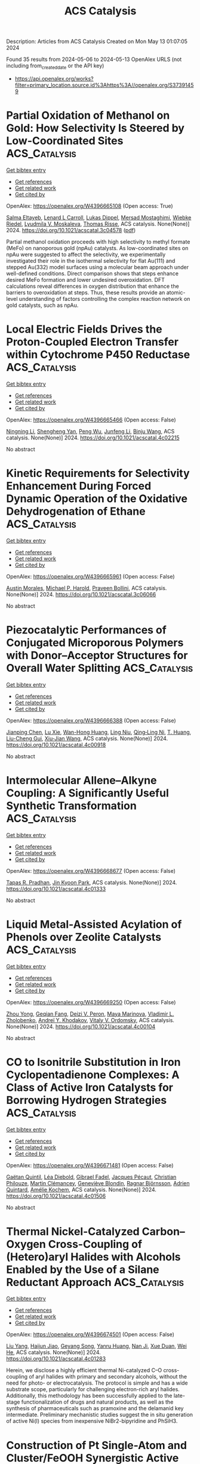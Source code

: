 #+TITLE: ACS Catalysis
Description: Articles from ACS Catalysis
Created on Mon May 13 01:07:05 2024

Found 35 results from 2024-05-06 to 2024-05-13
OpenAlex URLS (not including from_created_date or the API key)
- [[https://api.openalex.org/works?filter=primary_location.source.id%3Ahttps%3A//openalex.org/S37391459]]

* Partial Oxidation of Methanol on Gold: How Selectivity Is Steered by Low-Coordinated Sites  :ACS_Catalysis:
:PROPERTIES:
:UUID: https://openalex.org/W4396665108
:TOPICS: Electrocatalysis for Energy Conversion, Evolution and Applications of Nanoporous Metals, Catalytic Nanomaterials
:PUBLICATION_DATE: 2024-05-06
:END:    
    
[[elisp:(doi-add-bibtex-entry "https://doi.org/10.1021/acscatal.3c04578")][Get bibtex entry]] 

- [[elisp:(progn (xref--push-markers (current-buffer) (point)) (oa--referenced-works "https://openalex.org/W4396665108"))][Get references]]
- [[elisp:(progn (xref--push-markers (current-buffer) (point)) (oa--related-works "https://openalex.org/W4396665108"))][Get related work]]
- [[elisp:(progn (xref--push-markers (current-buffer) (point)) (oa--cited-by-works "https://openalex.org/W4396665108"))][Get cited by]]

OpenAlex: https://openalex.org/W4396665108 (Open access: True)
    
[[https://openalex.org/A5022105557][Salma Eltayeb]], [[https://openalex.org/A5012133776][Lenard L Carroll]], [[https://openalex.org/A5096611608][Lukas Dippel]], [[https://openalex.org/A5014710270][Mersad Mostaghimi]], [[https://openalex.org/A5013057370][Wiebke Riedel]], [[https://openalex.org/A5050666730][Lyudmila V. Moskaleva]], [[https://openalex.org/A5038896831][Thomas Risse]], ACS catalysis. None(None)] 2024. https://doi.org/10.1021/acscatal.3c04578  ([[https://pubs.acs.org/doi/pdf/10.1021/acscatal.3c04578][pdf]])
     
Partial methanol oxidation proceeds with high selectivity to methyl formate (MeFo) on nanoporous gold (npAu) catalysts. As low-coordinated sites on npAu were suggested to affect the selectivity, we experimentally investigated their role in the isothermal selectivity for flat Au(111) and stepped Au(332) model surfaces using a molecular beam approach under well-defined conditions. Direct comparison shows that steps enhance desired MeFo formation and lower undesired overoxidation. DFT calculations reveal differences in oxygen distribution that enhance the barriers to overoxidation at steps. Thus, these results provide an atomic-level understanding of factors controlling the complex reaction network on gold catalysts, such as npAu.    

    

* Local Electric Fields Drives the Proton-Coupled Electron Transfer within Cytochrome P450 Reductase  :ACS_Catalysis:
:PROPERTIES:
:UUID: https://openalex.org/W4396665466
:TOPICS: Drug Metabolism and Pharmacogenomics, Computational Methods in Drug Discovery, Dioxygen Activation at Metalloenzyme Active Sites
:PUBLICATION_DATE: 2024-05-06
:END:    
    
[[elisp:(doi-add-bibtex-entry "https://doi.org/10.1021/acscatal.4c02215")][Get bibtex entry]] 

- [[elisp:(progn (xref--push-markers (current-buffer) (point)) (oa--referenced-works "https://openalex.org/W4396665466"))][Get references]]
- [[elisp:(progn (xref--push-markers (current-buffer) (point)) (oa--related-works "https://openalex.org/W4396665466"))][Get related work]]
- [[elisp:(progn (xref--push-markers (current-buffer) (point)) (oa--cited-by-works "https://openalex.org/W4396665466"))][Get cited by]]

OpenAlex: https://openalex.org/W4396665466 (Open access: False)
    
[[https://openalex.org/A5036427905][Ningning Li]], [[https://openalex.org/A5010404542][Shengheng Yan]], [[https://openalex.org/A5001327917][Peng Wu]], [[https://openalex.org/A5082789515][Junfeng Li]], [[https://openalex.org/A5091278358][Binju Wang]], ACS catalysis. None(None)] 2024. https://doi.org/10.1021/acscatal.4c02215 
     
No abstract    

    

* Kinetic Requirements for Selectivity Enhancement During Forced Dynamic Operation of the Oxidative Dehydrogenation of Ethane  :ACS_Catalysis:
:PROPERTIES:
:UUID: https://openalex.org/W4396665961
:TOPICS: Catalytic Dehydrogenation of Light Alkanes, Catalytic Nanomaterials, Catalytic Oxidation of Alcohols
:PUBLICATION_DATE: 2024-05-06
:END:    
    
[[elisp:(doi-add-bibtex-entry "https://doi.org/10.1021/acscatal.3c06066")][Get bibtex entry]] 

- [[elisp:(progn (xref--push-markers (current-buffer) (point)) (oa--referenced-works "https://openalex.org/W4396665961"))][Get references]]
- [[elisp:(progn (xref--push-markers (current-buffer) (point)) (oa--related-works "https://openalex.org/W4396665961"))][Get related work]]
- [[elisp:(progn (xref--push-markers (current-buffer) (point)) (oa--cited-by-works "https://openalex.org/W4396665961"))][Get cited by]]

OpenAlex: https://openalex.org/W4396665961 (Open access: False)
    
[[https://openalex.org/A5041623036][Austin Morales]], [[https://openalex.org/A5065435785][Michael P. Harold]], [[https://openalex.org/A5025125447][Praveen Bollini]], ACS catalysis. None(None)] 2024. https://doi.org/10.1021/acscatal.3c06066 
     
No abstract    

    

* Piezocatalytic Performances of Conjugated Microporous Polymers with Donor–Acceptor Structures for Overall Water Splitting  :ACS_Catalysis:
:PROPERTIES:
:UUID: https://openalex.org/W4396666388
:TOPICS: Porous Crystalline Organic Frameworks for Energy and Separation Applications, Chemistry and Applications of Metal-Organic Frameworks, Photocatalytic Materials for Solar Energy Conversion
:PUBLICATION_DATE: 2024-05-06
:END:    
    
[[elisp:(doi-add-bibtex-entry "https://doi.org/10.1021/acscatal.4c00918")][Get bibtex entry]] 

- [[elisp:(progn (xref--push-markers (current-buffer) (point)) (oa--referenced-works "https://openalex.org/W4396666388"))][Get references]]
- [[elisp:(progn (xref--push-markers (current-buffer) (point)) (oa--related-works "https://openalex.org/W4396666388"))][Get related work]]
- [[elisp:(progn (xref--push-markers (current-buffer) (point)) (oa--cited-by-works "https://openalex.org/W4396666388"))][Get cited by]]

OpenAlex: https://openalex.org/W4396666388 (Open access: False)
    
[[https://openalex.org/A5073861665][Jianping Chen]], [[https://openalex.org/A5035333066][Lu Xie]], [[https://openalex.org/A5027851430][Wan-Hong Huang]], [[https://openalex.org/A5077437589][Ling Niu]], [[https://openalex.org/A5011987399][Qing‐Ling Ni]], [[https://openalex.org/A5067838327][T. Huang]], [[https://openalex.org/A5000182377][Liu-Cheng Gui]], [[https://openalex.org/A5041608089][Xiu‐Jian Wang]], ACS catalysis. None(None)] 2024. https://doi.org/10.1021/acscatal.4c00918 
     
No abstract    

    

* Intermolecular Allene–Alkyne Coupling: A Significantly Useful Synthetic Transformation  :ACS_Catalysis:
:PROPERTIES:
:UUID: https://openalex.org/W4396668677
:TOPICS: Gold Catalysis in Organic Synthesis, Transition-Metal-Catalyzed C–H Bond Functionalization, Click Chemistry in Chemical Biology and Drug Development
:PUBLICATION_DATE: 2024-05-06
:END:    
    
[[elisp:(doi-add-bibtex-entry "https://doi.org/10.1021/acscatal.4c01333")][Get bibtex entry]] 

- [[elisp:(progn (xref--push-markers (current-buffer) (point)) (oa--referenced-works "https://openalex.org/W4396668677"))][Get references]]
- [[elisp:(progn (xref--push-markers (current-buffer) (point)) (oa--related-works "https://openalex.org/W4396668677"))][Get related work]]
- [[elisp:(progn (xref--push-markers (current-buffer) (point)) (oa--cited-by-works "https://openalex.org/W4396668677"))][Get cited by]]

OpenAlex: https://openalex.org/W4396668677 (Open access: False)
    
[[https://openalex.org/A5039431779][Tapas R. Pradhan]], [[https://openalex.org/A5018404564][Jin Kyoon Park]], ACS catalysis. None(None)] 2024. https://doi.org/10.1021/acscatal.4c01333 
     
No abstract    

    

* Liquid Metal-Assisted Acylation of Phenols over Zeolite Catalysts  :ACS_Catalysis:
:PROPERTIES:
:UUID: https://openalex.org/W4396669250
:TOPICS: Innovations in Organic Synthesis Reactions, Applications of Ionic Liquids, Carbon Dioxide Utilization for Chemical Synthesis
:PUBLICATION_DATE: 2024-05-06
:END:    
    
[[elisp:(doi-add-bibtex-entry "https://doi.org/10.1021/acscatal.4c00104")][Get bibtex entry]] 

- [[elisp:(progn (xref--push-markers (current-buffer) (point)) (oa--referenced-works "https://openalex.org/W4396669250"))][Get references]]
- [[elisp:(progn (xref--push-markers (current-buffer) (point)) (oa--related-works "https://openalex.org/W4396669250"))][Get related work]]
- [[elisp:(progn (xref--push-markers (current-buffer) (point)) (oa--cited-by-works "https://openalex.org/W4396669250"))][Get cited by]]

OpenAlex: https://openalex.org/W4396669250 (Open access: False)
    
[[https://openalex.org/A5020270438][Zhou Yong]], [[https://openalex.org/A5055121622][Geqian Fang]], [[https://openalex.org/A5050148828][Deizi V. Peron]], [[https://openalex.org/A5012017317][Maya Marinova]], [[https://openalex.org/A5013783828][Vladimir L. Zholobenko]], [[https://openalex.org/A5047164399][Andreï Y. Khodakov]], [[https://openalex.org/A5061148466][Vitaly V. Ordomsky]], ACS catalysis. None(None)] 2024. https://doi.org/10.1021/acscatal.4c00104 
     
No abstract    

    

* CO to Isonitrile Substitution in Iron Cyclopentadienone Complexes: A Class of Active Iron Catalysts for Borrowing Hydrogen Strategies  :ACS_Catalysis:
:PROPERTIES:
:UUID: https://openalex.org/W4396671481
:TOPICS: Homogeneous Catalysis with Transition Metals, Engineering of Surface Nanostructures, Catalytic Carbon Dioxide Hydrogenation
:PUBLICATION_DATE: 2024-05-05
:END:    
    
[[elisp:(doi-add-bibtex-entry "https://doi.org/10.1021/acscatal.4c01506")][Get bibtex entry]] 

- [[elisp:(progn (xref--push-markers (current-buffer) (point)) (oa--referenced-works "https://openalex.org/W4396671481"))][Get references]]
- [[elisp:(progn (xref--push-markers (current-buffer) (point)) (oa--related-works "https://openalex.org/W4396671481"))][Get related work]]
- [[elisp:(progn (xref--push-markers (current-buffer) (point)) (oa--cited-by-works "https://openalex.org/W4396671481"))][Get cited by]]

OpenAlex: https://openalex.org/W4396671481 (Open access: False)
    
[[https://openalex.org/A5096469020][Gaëtan Quintil]], [[https://openalex.org/A5096494522][Léa Diebold]], [[https://openalex.org/A5096645035][Gibrael Fadel]], [[https://openalex.org/A5023111046][Jacques Pécaut]], [[https://openalex.org/A5070479979][Christian Philouze]], [[https://openalex.org/A5037633972][Martin Clémancey]], [[https://openalex.org/A5035631163][Geneviève Blondin]], [[https://openalex.org/A5042032517][Ragnar Björnsson]], [[https://openalex.org/A5025940143][Adrien Quintard]], [[https://openalex.org/A5013753582][Amélie Kochem]], ACS catalysis. None(None)] 2024. https://doi.org/10.1021/acscatal.4c01506 
     
No abstract    

    

* Thermal Nickel-Catalyzed Carbon–Oxygen Cross-Coupling of (Hetero)aryl Halides with Alcohols Enabled by the Use of a Silane Reductant Approach  :ACS_Catalysis:
:PROPERTIES:
:UUID: https://openalex.org/W4396674501
:TOPICS: Transition Metal-Catalyzed Cross-Coupling Reactions, Transition-Metal-Catalyzed C–H Bond Functionalization, Applications of Photoredox Catalysis in Organic Synthesis
:PUBLICATION_DATE: 2024-05-06
:END:    
    
[[elisp:(doi-add-bibtex-entry "https://doi.org/10.1021/acscatal.4c01283")][Get bibtex entry]] 

- [[elisp:(progn (xref--push-markers (current-buffer) (point)) (oa--referenced-works "https://openalex.org/W4396674501"))][Get references]]
- [[elisp:(progn (xref--push-markers (current-buffer) (point)) (oa--related-works "https://openalex.org/W4396674501"))][Get related work]]
- [[elisp:(progn (xref--push-markers (current-buffer) (point)) (oa--cited-by-works "https://openalex.org/W4396674501"))][Get cited by]]

OpenAlex: https://openalex.org/W4396674501 (Open access: False)
    
[[https://openalex.org/A5089124041][Liu Yang]], [[https://openalex.org/A5087368338][Haijun Jiao]], [[https://openalex.org/A5000485217][Geyang Song]], [[https://openalex.org/A5065252156][Yanru Huang]], [[https://openalex.org/A5035149494][Nan Ji]], [[https://openalex.org/A5067926884][Xue Duan]], [[https://openalex.org/A5061624614][Wei He]], ACS catalysis. None(None)] 2024. https://doi.org/10.1021/acscatal.4c01283 
     
Herein, we disclose a highly efficient thermal Ni-catalyzed C–O cross-coupling of aryl halides with primary and secondary alcohols, without the need for photo- or electrocatalysis. The protocol is simple and has a wide substrate scope, particularly for challenging electron-rich aryl halides. Additionally, this methodology has been successfully applied to the late-stage functionalization of drugs and natural products, as well as the synthesis of pharmaceuticals such as pramoxine and the delamanid key intermediate. Preliminary mechanistic studies suggest the in situ generation of active Ni(I) species from inexpensive NiBr2-bipyridine and PhSiH3.    

    

* Construction of Pt Single-Atom and Cluster/FeOOH Synergistic Active Sites for Efficient Electrocatalytic Hydrogen Evolution Reaction  :ACS_Catalysis:
:PROPERTIES:
:UUID: https://openalex.org/W4396674745
:TOPICS: Electrocatalysis for Energy Conversion, Accelerating Materials Innovation through Informatics, Fuel Cell Membrane Technology
:PUBLICATION_DATE: 2024-05-06
:END:    
    
[[elisp:(doi-add-bibtex-entry "https://doi.org/10.1021/acscatal.4c01133")][Get bibtex entry]] 

- [[elisp:(progn (xref--push-markers (current-buffer) (point)) (oa--referenced-works "https://openalex.org/W4396674745"))][Get references]]
- [[elisp:(progn (xref--push-markers (current-buffer) (point)) (oa--related-works "https://openalex.org/W4396674745"))][Get related work]]
- [[elisp:(progn (xref--push-markers (current-buffer) (point)) (oa--cited-by-works "https://openalex.org/W4396674745"))][Get cited by]]

OpenAlex: https://openalex.org/W4396674745 (Open access: False)
    
[[https://openalex.org/A5069423974][Yong‐Chao Zhang]], [[https://openalex.org/A5008236609][Ming‐Hui Zhao]], [[https://openalex.org/A5090409764][Jian Wu]], [[https://openalex.org/A5070204057][Yingnan Wang]], [[https://openalex.org/A5071455491][Lufan Zheng]], [[https://openalex.org/A5019522197][Fangwei Gu]], [[https://openalex.org/A5078341960][Ji‐Jun Zou]], [[https://openalex.org/A5005460160][Jian Gao]], [[https://openalex.org/A5054026141][Xiaodong Zhu]], ACS catalysis. None(None)] 2024. https://doi.org/10.1021/acscatal.4c01133 
     
The design of efficient catalysts that synergistically promote *H2O decomposition, H2 formation, and desorption is critical to accelerate hydrogen evolution reaction (HER) kinetics but remains a significant challenge. Herein, we design an efficient catalyst of Pt/FeOOH@NiFe LDHs with Pt single-atom and cluster distribution induced by amorphous FeOOH. The Pt/FeOOH@NiFe LDHs with a low Pt content of 2 wt % exhibit ultralow HER overpotentials of 20 and 85 mV in alkaline media (5 and 40 mV in acidic media) to achieve the current densities of 10 and 100 mA cm–2. The overpotentials of specific activity normalized by the electrochemically active surfaces (ECSA) are 100 mV@0.2 mA cmECSA–2 and 140 mV@0.4 mA cmECSA–2. The Tafel slope is 51 mV dec–1, and the HER process follows the Volmer-Hyrovsky mechanism. Moreover, the overall water splitting requires only low voltages of 1.46 V@10 mA cm–2 and 1.61 V@100 mA cm–2, which are better than most reported catalysts. Experimental and theoretical studies show that the amorphous FeOOH can induce the formation of Pt single-atom and cluster with electron redistribution, and the formed Pt single-atom and cluster/FeOOH synergistic active sites exhibit superior HER performance. The amorphous FeOOH in Pt/FeOOH@NiFe LDHs facilitates the adsorption and activation of H2O, and the Pt single-atom and cluster play a key role in the formation and desorption of H2, synergistically accelerating the HER kinetics.    

    

* Combined Photocatalysis and Lewis Acid Catalysis Strategy for the Oxa-Pictet–Spengler Reactions of Ethers  :ACS_Catalysis:
:PROPERTIES:
:UUID: https://openalex.org/W4396691420
:TOPICS: Applications of Photoredox Catalysis in Organic Synthesis, Chemistry of Quinone Methides, Catalytic Oxidation of Alcohols
:PUBLICATION_DATE: 2024-05-07
:END:    
    
[[elisp:(doi-add-bibtex-entry "https://doi.org/10.1021/acscatal.4c01595")][Get bibtex entry]] 

- [[elisp:(progn (xref--push-markers (current-buffer) (point)) (oa--referenced-works "https://openalex.org/W4396691420"))][Get references]]
- [[elisp:(progn (xref--push-markers (current-buffer) (point)) (oa--related-works "https://openalex.org/W4396691420"))][Get related work]]
- [[elisp:(progn (xref--push-markers (current-buffer) (point)) (oa--cited-by-works "https://openalex.org/W4396691420"))][Get cited by]]

OpenAlex: https://openalex.org/W4396691420 (Open access: False)
    
[[https://openalex.org/A5006397362][Nao Tanaka]], [[https://openalex.org/A5096740287][Sophia R. Mitton-Fry]], [[https://openalex.org/A5078808183][Mi-Lim Hwang]], [[https://openalex.org/A5038735941][Joshua Zhu]], [[https://openalex.org/A5041041100][Karl A. Scheidt]], ACS catalysis. None(None)] 2024. https://doi.org/10.1021/acscatal.4c01595 
     
No abstract    

    

* Poly(ionic liquid) Ionomers Help Prevent Active Site Aggregation, in Single-Site Oxygen Reduction Catalysts  :ACS_Catalysis:
:PROPERTIES:
:UUID: https://openalex.org/W4396693235
:TOPICS: Fuel Cell Membrane Technology, Applications of Ionic Liquids, Electrocatalysis for Energy Conversion
:PUBLICATION_DATE: 2024-05-07
:END:    
    
[[elisp:(doi-add-bibtex-entry "https://doi.org/10.1021/acscatal.4c01418")][Get bibtex entry]] 

- [[elisp:(progn (xref--push-markers (current-buffer) (point)) (oa--referenced-works "https://openalex.org/W4396693235"))][Get references]]
- [[elisp:(progn (xref--push-markers (current-buffer) (point)) (oa--related-works "https://openalex.org/W4396693235"))][Get related work]]
- [[elisp:(progn (xref--push-markers (current-buffer) (point)) (oa--cited-by-works "https://openalex.org/W4396693235"))][Get cited by]]

OpenAlex: https://openalex.org/W4396693235 (Open access: True)
    
[[https://openalex.org/A5059583865][Silvia Favero]], [[https://openalex.org/A5003660872][Alain Li]], [[https://openalex.org/A5004139767][Mengnan Wang]], [[https://openalex.org/A5020687663][Fahim Uddin]], [[https://openalex.org/A5096740903][Bora Kuzuoglu]], [[https://openalex.org/A5096740904][Arthur Georgeson]], [[https://openalex.org/A5039064548][Ifan E. L. Stephens]], [[https://openalex.org/A5049341574][Davood Nasrabadi]], ACS catalysis. None(None)] 2024. https://doi.org/10.1021/acscatal.4c01418  ([[https://pubs.acs.org/doi/pdf/10.1021/acscatal.4c01418][pdf]])
     
No abstract    

    

* Ethane Dehydrogenation to Ethylene: Engineering the Surface Structure of Pt-Based Alloy Catalysts to Tune the Catalytic Performance  :ACS_Catalysis:
:PROPERTIES:
:UUID: https://openalex.org/W4396697728
:TOPICS: Catalytic Dehydrogenation of Light Alkanes, Catalytic Nanomaterials, Desulfurization Technologies for Fuels
:PUBLICATION_DATE: 2024-05-07
:END:    
    
[[elisp:(doi-add-bibtex-entry "https://doi.org/10.1021/acscatal.3c06100")][Get bibtex entry]] 

- [[elisp:(progn (xref--push-markers (current-buffer) (point)) (oa--referenced-works "https://openalex.org/W4396697728"))][Get references]]
- [[elisp:(progn (xref--push-markers (current-buffer) (point)) (oa--related-works "https://openalex.org/W4396697728"))][Get related work]]
- [[elisp:(progn (xref--push-markers (current-buffer) (point)) (oa--cited-by-works "https://openalex.org/W4396697728"))][Get cited by]]

OpenAlex: https://openalex.org/W4396697728 (Open access: False)
    
[[https://openalex.org/A5023228424][Lulu Ping]], [[https://openalex.org/A5085737387][Mifeng Xue]], [[https://openalex.org/A5031767581][Yuan Zhang]], [[https://openalex.org/A5022454993][Baojun Wang]], [[https://openalex.org/A5079808010][Maohong Fan]], [[https://openalex.org/A5000912155][Lixia Ling]], [[https://openalex.org/A5039456852][Riguang Zhang]], ACS catalysis. None(None)] 2024. https://doi.org/10.1021/acscatal.3c06100 
     
No abstract    

    

* Achieving Near 100% Faradaic Efficiency of Electrocatalytic Nitrate Reduction to Ammonia on Symmetry-Broken Medium-Entropy-Alloy Metallene  :ACS_Catalysis:
:PROPERTIES:
:UUID: https://openalex.org/W4396698133
:TOPICS: Ammonia Synthesis and Electrocatalysis, Materials and Methods for Hydrogen Storage, Electrocatalysis for Energy Conversion
:PUBLICATION_DATE: 2024-05-06
:END:    
    
[[elisp:(doi-add-bibtex-entry "https://doi.org/10.1021/acscatal.4c00879")][Get bibtex entry]] 

- [[elisp:(progn (xref--push-markers (current-buffer) (point)) (oa--referenced-works "https://openalex.org/W4396698133"))][Get references]]
- [[elisp:(progn (xref--push-markers (current-buffer) (point)) (oa--related-works "https://openalex.org/W4396698133"))][Get related work]]
- [[elisp:(progn (xref--push-markers (current-buffer) (point)) (oa--cited-by-works "https://openalex.org/W4396698133"))][Get cited by]]

OpenAlex: https://openalex.org/W4396698133 (Open access: False)
    
[[https://openalex.org/A5065946202][Yuanbo Zhou]], [[https://openalex.org/A5018941402][Lifang Zhang]], [[https://openalex.org/A5013850346][Mengfan Wang]], [[https://openalex.org/A5003053336][Zhi‐Jun Zhu]], [[https://openalex.org/A5079101243][Najun Li]], [[https://openalex.org/A5009208811][Tao Qian]], [[https://openalex.org/A5056439522][Chenglin Yan]], [[https://openalex.org/A5084564396][Jianmei Lu]], ACS catalysis. None(None)] 2024. https://doi.org/10.1021/acscatal.4c00879 
     
Electrochemical nitrate reduction (NO3RR) offers an ecofriendly way for ammonia production. However, improving the sluggish kinetics of such a multistep reaction still remains challenging. Herein, an asymmetry strategy is proposed to adjust the charge distribution of the active centers on metallene by presenting novel symmetry-broken medium-entropy-alloy (MEA) metallene via heteroatom alloying. Benefiting from the maximized exposure of the well-regulated active sites, proof-of-concept PdCuCo MEA metallene delivers near 100% NH3 Faradaic efficiency in both neutral and alkaline electrolytes, along with a record-high NH3 yield rate over 532.5 mg h–1 mgcat–1. Moreover, it enables 99.7% conversion of nitrate from an industrial wastewater level of 6200 ppm to a drinkable water level. Detailed studies further revealed that charge redistribution is induced by the elemental electronegativity difference on symmetry-broken MEA metallene, which will weaken the N–O bond of *NO, thus reducing the energy barrier of the rate-determining step. Meanwhile, the competitive HER and the formation of NO2– are also hindered. We believe that our strategy proposed in this work will shed light on the design of efficient NO3RR catalysts to a more practical level.    

    

* Beyond Leverage in Activity and Stability toward CO2 Electroreduction to Formate over a Bismuth Catalyst  :ACS_Catalysis:
:PROPERTIES:
:UUID: https://openalex.org/W4396720560
:TOPICS: Electrochemical Reduction of CO2 to Fuels, Applications of Ionic Liquids, Molecular Electronic Devices and Systems
:PUBLICATION_DATE: 2024-05-08
:END:    
    
[[elisp:(doi-add-bibtex-entry "https://doi.org/10.1021/acscatal.4c01519")][Get bibtex entry]] 

- [[elisp:(progn (xref--push-markers (current-buffer) (point)) (oa--referenced-works "https://openalex.org/W4396720560"))][Get references]]
- [[elisp:(progn (xref--push-markers (current-buffer) (point)) (oa--related-works "https://openalex.org/W4396720560"))][Get related work]]
- [[elisp:(progn (xref--push-markers (current-buffer) (point)) (oa--cited-by-works "https://openalex.org/W4396720560"))][Get cited by]]

OpenAlex: https://openalex.org/W4396720560 (Open access: False)
    
[[https://openalex.org/A5091798976][Wenbin Li]], [[https://openalex.org/A5056660588][Chang Yu]], [[https://openalex.org/A5080264739][Xin Tan]], [[https://openalex.org/A5006309785][Yongwen Ren]], [[https://openalex.org/A5026214343][Yafang Zhang]], [[https://openalex.org/A5065761001][Song Chen]], [[https://openalex.org/A5012769862][Yi Yang]], [[https://openalex.org/A5052910310][Jieshan Qiu]], ACS catalysis. None(None)] 2024. https://doi.org/10.1021/acscatal.4c01519 
     
The direct production of formate from CO2 over Bi-based catalysts offers a promising route for producing important chemicals using renewable electricity. Nevertheless, limited by the unstable structure and states of catalysts under electrochemical conditions, electroreduction of CO2 to formate is still facing a trade-off between activity and stability, especially at high current densities. Herein, we reported a metal–carbon interfacial modulation strategy to synthesize the cross-linked and defective carbon-modified Bi nanoparticle (Bi-DC) catalyst with a stable spatial structure and a unique CO2-philic and hydrophobic interface. As a result, the Bi-DC featured a remarkable ability for CO2 electroreduction to formate in a near neutral electrolyte (1 M KHCO3) and was even comparable to the CO2-to-formate activity in the strongly basic systems, along with a high partial current density and formation rate for formate of −378 mA cm–2 and 7 mmol cm–2 h–1, respectively. Also, it achieved a stable electrolysis for 120 h at 0.4 A in a membrane electrode assembly reactor and even operated stably at an industrial large current of 5 A. The carbon species promoted the reconstruction and dispersion of active component Bi, together with a spatial confinement effect that facilitated the formation of formate and achieved stable long-term electrolysis.    

    

* B(C6F5)3-Catalyzed C(sp3)–H Alkylation of Tertiary Amines with Electron-Deficient Olefins: Determinants of Site Selectivity  :ACS_Catalysis:
:PROPERTIES:
:UUID: https://openalex.org/W4396720924
:TOPICS: Frustrated Lewis Pairs Chemistry, Transition-Metal-Catalyzed C–H Bond Functionalization, Boron Neutron Capture Therapy
:PUBLICATION_DATE: 2024-05-08
:END:    
    
[[elisp:(doi-add-bibtex-entry "https://doi.org/10.1021/acscatal.4c01160")][Get bibtex entry]] 

- [[elisp:(progn (xref--push-markers (current-buffer) (point)) (oa--referenced-works "https://openalex.org/W4396720924"))][Get references]]
- [[elisp:(progn (xref--push-markers (current-buffer) (point)) (oa--related-works "https://openalex.org/W4396720924"))][Get related work]]
- [[elisp:(progn (xref--push-markers (current-buffer) (point)) (oa--cited-by-works "https://openalex.org/W4396720924"))][Get cited by]]

OpenAlex: https://openalex.org/W4396720924 (Open access: False)
    
[[https://openalex.org/A5057081177][Xin-Yue Zhou]], [[https://openalex.org/A5068799381][Yuanhu Shao]], [[https://openalex.org/A5030380449][Rui Guo]], [[https://openalex.org/A5009826802][Yalin Zhang]], [[https://openalex.org/A5058629788][Xiao‐Song Xue]], [[https://openalex.org/A5011373146][Xiao‐Chen Wang]], ACS catalysis. None(None)] 2024. https://doi.org/10.1021/acscatal.4c01160 
     
No abstract    

    

* Boosting the Urea Synthesis Rate on Ni Single-Atom Catalysts: The Impact of Acetonitrile Electrolyte in the Tandem CO2 Reduction/Nucleophilic Addition Reaction  :ACS_Catalysis:
:PROPERTIES:
:UUID: https://openalex.org/W4396722222
:TOPICS: Ammonia Synthesis and Electrocatalysis, Electrochemical Reduction of CO2 to Fuels, Carbon Dioxide Utilization for Chemical Synthesis
:PUBLICATION_DATE: 2024-05-08
:END:    
    
[[elisp:(doi-add-bibtex-entry "https://doi.org/10.1021/acscatal.4c01557")][Get bibtex entry]] 

- [[elisp:(progn (xref--push-markers (current-buffer) (point)) (oa--referenced-works "https://openalex.org/W4396722222"))][Get references]]
- [[elisp:(progn (xref--push-markers (current-buffer) (point)) (oa--related-works "https://openalex.org/W4396722222"))][Get related work]]
- [[elisp:(progn (xref--push-markers (current-buffer) (point)) (oa--cited-by-works "https://openalex.org/W4396722222"))][Get cited by]]

OpenAlex: https://openalex.org/W4396722222 (Open access: False)
    
[[https://openalex.org/A5014441532][Peize Li]], [[https://openalex.org/A5008873234][Yan Wang]], [[https://openalex.org/A5037498085][Xiaoju Yang]], [[https://openalex.org/A5005655629][Yanbin Zhu]], [[https://openalex.org/A5028625458][Zhiguo Zhang]], [[https://openalex.org/A5045543861][Xuan Yang]], [[https://openalex.org/A5061163275][Yan Shen]], [[https://openalex.org/A5041280820][Mingkui Wang]], ACS catalysis. None(None)] 2024. https://doi.org/10.1021/acscatal.4c01557 
     
No abstract    

    

* Copper-Catalyzed Formal Dihydrosilylation of Terminal Alkynes: A C(sp)–H Silylation-Hydrosilylation-Hydrogenation Sequence  :ACS_Catalysis:
:PROPERTIES:
:UUID: https://openalex.org/W4396722294
:TOPICS: Frustrated Lewis Pairs Chemistry, Transition-Metal-Catalyzed C–H Bond Functionalization, Transition Metal-Catalyzed Cross-Coupling Reactions
:PUBLICATION_DATE: 2024-05-08
:END:    
    
[[elisp:(doi-add-bibtex-entry "https://doi.org/10.1021/acscatal.4c01813")][Get bibtex entry]] 

- [[elisp:(progn (xref--push-markers (current-buffer) (point)) (oa--referenced-works "https://openalex.org/W4396722294"))][Get references]]
- [[elisp:(progn (xref--push-markers (current-buffer) (point)) (oa--related-works "https://openalex.org/W4396722294"))][Get related work]]
- [[elisp:(progn (xref--push-markers (current-buffer) (point)) (oa--cited-by-works "https://openalex.org/W4396722294"))][Get cited by]]

OpenAlex: https://openalex.org/W4396722294 (Open access: False)
    
[[https://openalex.org/A5055115466][Jia Li]], [[https://openalex.org/A5000045799][Siqiang Fang]], [[https://openalex.org/A5030534969][Shaozhong Ge]], ACS catalysis. None(None)] 2024. https://doi.org/10.1021/acscatal.4c01813 
     
No abstract    

    

* Functional Application of the Single-Module NRPS-like d-Alanyltransferase in Maytansinol Biosynthesis  :ACS_Catalysis:
:PROPERTIES:
:UUID: https://openalex.org/W4396723233
:TOPICS: Korean Traditional Food and Health Science, Polyamines and Biogenic Amines in Biology and Health, Molecular Mechanisms of Flavonoid Biosynthesis in Plants
:PUBLICATION_DATE: 2024-05-08
:END:    
    
[[elisp:(doi-add-bibtex-entry "https://doi.org/10.1021/acscatal.4c00082")][Get bibtex entry]] 

- [[elisp:(progn (xref--push-markers (current-buffer) (point)) (oa--referenced-works "https://openalex.org/W4396723233"))][Get references]]
- [[elisp:(progn (xref--push-markers (current-buffer) (point)) (oa--related-works "https://openalex.org/W4396723233"))][Get related work]]
- [[elisp:(progn (xref--push-markers (current-buffer) (point)) (oa--cited-by-works "https://openalex.org/W4396723233"))][Get cited by]]

OpenAlex: https://openalex.org/W4396723233 (Open access: False)
    
[[https://openalex.org/A5062109942][Zhongyue Li]], [[https://openalex.org/A5081391258][Zhangliang Zhu]], [[https://openalex.org/A5057448036][Guangsen Xu]], [[https://openalex.org/A5007852352][Wenhan Lin]], [[https://openalex.org/A5048235128][Jiang Liu]], [[https://openalex.org/A5073205162][Haoxin Wang]], [[https://openalex.org/A5010407536][Ching–Liang Lu]], [[https://openalex.org/A5085432903][Yaoyao Li]], [[https://openalex.org/A5009069326][Deyu Zhu]], [[https://openalex.org/A5005728746][Yuemao Shen]], ACS catalysis. None(None)] 2024. https://doi.org/10.1021/acscatal.4c00082 
     
No abstract    

    

* Barium Alginate Gel Beads: A Homochiral Porous Material from Brown Algae for Heterogeneous Asymmetric Catalysis  :ACS_Catalysis:
:PROPERTIES:
:UUID: https://openalex.org/W4396728497
:TOPICS: Porous Crystalline Organic Frameworks for Energy and Separation Applications, Engineering of Surface Nanostructures, Chemistry and Applications of Metal-Organic Frameworks
:PUBLICATION_DATE: 2024-05-08
:END:    
    
[[elisp:(doi-add-bibtex-entry "https://doi.org/10.1021/acscatal.3c06036")][Get bibtex entry]] 

- [[elisp:(progn (xref--push-markers (current-buffer) (point)) (oa--referenced-works "https://openalex.org/W4396728497"))][Get references]]
- [[elisp:(progn (xref--push-markers (current-buffer) (point)) (oa--related-works "https://openalex.org/W4396728497"))][Get related work]]
- [[elisp:(progn (xref--push-markers (current-buffer) (point)) (oa--cited-by-works "https://openalex.org/W4396728497"))][Get cited by]]

OpenAlex: https://openalex.org/W4396728497 (Open access: False)
    
[[https://openalex.org/A5086941740][Pietro Pecchini]], [[https://openalex.org/A5080883774][Daniel Aguilera]], [[https://openalex.org/A5096940879][Alberto Soccio]], [[https://openalex.org/A5039721583][Angelina Lombardi]], [[https://openalex.org/A5092064654][Fátima Sanz Azcona]], [[https://openalex.org/A5096911122][Nicolò Santarelli]], [[https://openalex.org/A5024510447][Mariafrancesca Fochi]], [[https://openalex.org/A5025689401][Pierrick Gaudin]], [[https://openalex.org/A5042225261][Nathalie Tanchoux]], [[https://openalex.org/A5049010354][Luca Bernardi]], ACS catalysis. None(None)] 2024. https://doi.org/10.1021/acscatal.3c06036 
     
Asymmetric metal and organocatalysis typically relies on low-molecular-weight chiral compounds as enantioinducing elements. However, evoking biocatalysis, examples of inherently chiral natural (e.g., ds-DNA) and synthetic (e.g., chiral organic frameworks) macromolecules as enantioselective catalysts are rapidly emerging. In this context, we report barium alginate gel beads as heterogeneous and reusable catalysts for the benchmark addition of indoles to nitroalkenes, affording the corresponding adducts in moderate to good yields and enantioselectivities (up to 93% ee). This rare example of high enantioinduction offered by a polysaccharide in catalysis was realized thanks to the versatility of alginates, a family of biopolymers derived from brown algae. In the presence of multivalent metals, including abundant alkaline earth metal ones, alginates form gels featuring appealing properties for heterogeneous catalysis, such as high surface area and stability in different media.    

    

* Data Analytics for Catalysis Predictions: Are We Ready Yet?  :ACS_Catalysis:
:PROPERTIES:
:UUID: https://openalex.org/W4396729186
:TOPICS: Accelerating Materials Innovation through Informatics, Catalytic Dehydrogenation of Light Alkanes, Homogeneous Catalysis with Transition Metals
:PUBLICATION_DATE: 2024-05-08
:END:    
    
[[elisp:(doi-add-bibtex-entry "https://doi.org/10.1021/acscatal.3c05285")][Get bibtex entry]] 

- [[elisp:(progn (xref--push-markers (current-buffer) (point)) (oa--referenced-works "https://openalex.org/W4396729186"))][Get references]]
- [[elisp:(progn (xref--push-markers (current-buffer) (point)) (oa--related-works "https://openalex.org/W4396729186"))][Get related work]]
- [[elisp:(progn (xref--push-markers (current-buffer) (point)) (oa--cited-by-works "https://openalex.org/W4396729186"))][Get cited by]]

OpenAlex: https://openalex.org/W4396729186 (Open access: False)
    
[[https://openalex.org/A5078340612][Difan Zhang]], [[https://openalex.org/A5042357313][Brett Smith]], [[https://openalex.org/A5022107690][Haiyi Wu]], [[https://openalex.org/A5069905241][Manh‐Thuong Nguyen]], [[https://openalex.org/A5069947980][Roger Rousseau]], [[https://openalex.org/A5015155509][Vassiliki Alexandra Glezakou]], ACS catalysis. None(None)] 2024. https://doi.org/10.1021/acscatal.3c05285 
     
No abstract    

    

* Ambiphilic Alcohol Dehydrogenation by BICAAC Mimicking Metal–Ligand Cooperativity  :ACS_Catalysis:
:PROPERTIES:
:UUID: https://openalex.org/W4396731701
:TOPICS: Homogeneous Catalysis with Transition Metals, Carbon Dioxide Utilization for Chemical Synthesis, Peptide Synthesis and Drug Discovery
:PUBLICATION_DATE: 2024-05-08
:END:    
    
[[elisp:(doi-add-bibtex-entry "https://doi.org/10.1021/acscatal.4c01723")][Get bibtex entry]] 

- [[elisp:(progn (xref--push-markers (current-buffer) (point)) (oa--referenced-works "https://openalex.org/W4396731701"))][Get references]]
- [[elisp:(progn (xref--push-markers (current-buffer) (point)) (oa--related-works "https://openalex.org/W4396731701"))][Get related work]]
- [[elisp:(progn (xref--push-markers (current-buffer) (point)) (oa--cited-by-works "https://openalex.org/W4396731701"))][Get cited by]]

OpenAlex: https://openalex.org/W4396731701 (Open access: False)
    
[[https://openalex.org/A5055878849][Shishir Bansal]], [[https://openalex.org/A5044995493][Ayanangshu Biswas]], [[https://openalex.org/A5086765861][Abhishek Kundu]], [[https://openalex.org/A5060117721][Manu Adhikari]], [[https://openalex.org/A5058674399][Sanjay Singh]], [[https://openalex.org/A5081346085][Debashis Adhikari]], ACS catalysis. None(None)] 2024. https://doi.org/10.1021/acscatal.4c01723 
     
In this report, an unusual bond activation strategy has been demonstrated by BICAAC, which essentially emulates the behavior of a transition metal. The ambiphilic nature of this specific carbene has facilitated a simultaneous proton and hydride capture from an alcohol molecule to carry out smooth dehydrogenation under mild conditions. The activation route closely follows the traditional metal–ligand bifunctional activation of a substrate. The hydrogen molecule extracted from the substrate alcohol becomes stored in the carbene carbon, which has been unambiguously ascertained by the isolation of this intermediate and its X-ray crystallographic characterization. Such an event has further been interrogated in detail by the deuterium-labeling experiment and DFT computations to substantiate the critical role of carbene's ambiphilicity. Additionally, the stored hydrogen in the carbene molecule has been delivered to an in situ-generated olefinic bond to completely mimic a borrowing hydrogen reaction in an organocatalytic fashion. Both dehydrogenation and rehydrogenation reactions have been conducted in a single pot using BICAAC as the catalyst that alkylates fluorene at its 9-position using a series of alcohols as the alkyl source. A thorough mechanistic sketch describes the involvement of a radical for the latter part of the reaction, overall bringing a different outlook to carbene-promoted small-molecule activation reactions.    

    

* π–π Interactions-Driven Ethylene Polymerization Using “Sandwich” Bis(imino)pyridyl Iron Catalysts  :ACS_Catalysis:
:PROPERTIES:
:UUID: https://openalex.org/W4396746889
:TOPICS: Transition Metal Catalysis, Homogeneous Catalysis with Transition Metals, Transition Metal-Catalyzed Cross-Coupling Reactions
:PUBLICATION_DATE: 2024-05-08
:END:    
    
[[elisp:(doi-add-bibtex-entry "https://doi.org/10.1021/acscatal.4c01248")][Get bibtex entry]] 

- [[elisp:(progn (xref--push-markers (current-buffer) (point)) (oa--referenced-works "https://openalex.org/W4396746889"))][Get references]]
- [[elisp:(progn (xref--push-markers (current-buffer) (point)) (oa--related-works "https://openalex.org/W4396746889"))][Get related work]]
- [[elisp:(progn (xref--push-markers (current-buffer) (point)) (oa--cited-by-works "https://openalex.org/W4396746889"))][Get cited by]]

OpenAlex: https://openalex.org/W4396746889 (Open access: False)
    
[[https://openalex.org/A5032930841][Z.-Y. Cheng]], [[https://openalex.org/A5031675432][Haiyang Gao]], [[https://openalex.org/A5053819421][Zonglin Qiu]], [[https://openalex.org/A5006242220][Handou Zheng]], [[https://openalex.org/A5012647424][Donghui Li]], [[https://openalex.org/A5009733897][Long Jiang]], [[https://openalex.org/A5031675432][Haiyang Gao]], ACS catalysis. None(None)] 2024. https://doi.org/10.1021/acscatal.4c01248 
     
Weak noncovalent interactions are an effective strategy for modulating catalytic olefin polymerization but have never been observed in bis(imino)pyridyl iron catalysts. In this paper, a series of "sandwich" bis(imino)pyridyl iron complexes with substituted 8-(p-R-phenyl)naphthylamine (R = OMe, Me, H, CF3) were designed and synthesized for ethylene polymerization. The π–π interactions between the capping aryl groups and the pyridyl ring are clearly observed in "sandwich" bis(imino)pyridyl iron complexes by single crystal X-ray diffraction analysis, UV–vis, and photoluminescence (PL) spectra. The intramolecular π–π interactions make the naphthyl rings tilt away from the iron center in the horizontal direction, thereby causing a more open horizontal space within iron complexes for ethylene coordination. Ethylene polymerization results show that π–π interactions are a crucial driving force rather than the electronic effects of ligands. Unprecedentedly, bulky "sandwich" bis(imino)pyridyl iron catalysts produce low-molecular-weight PE with a bimodal distribution, which originates from β-H transfer to monomer modulated by the π–π interactions. Density functional theory (DFT) calculations mechanistically demonstrate that the coordination of ethylene to the iron center is a crucial step in ethylene polymerization.    

    

* Decoding the Kinetic Complexity of Pt-Catalyzed n-Butane Dehydrogenation by Machine Learning and Microkinetic Analysis  :ACS_Catalysis:
:PROPERTIES:
:UUID: https://openalex.org/W4396746891
:TOPICS: Accelerating Materials Innovation through Informatics, Catalytic Dehydrogenation of Light Alkanes, Catalytic Nanomaterials
:PUBLICATION_DATE: 2024-05-08
:END:    
    
[[elisp:(doi-add-bibtex-entry "https://doi.org/10.1021/acscatal.4c00864")][Get bibtex entry]] 

- [[elisp:(progn (xref--push-markers (current-buffer) (point)) (oa--referenced-works "https://openalex.org/W4396746891"))][Get references]]
- [[elisp:(progn (xref--push-markers (current-buffer) (point)) (oa--related-works "https://openalex.org/W4396746891"))][Get related work]]
- [[elisp:(progn (xref--push-markers (current-buffer) (point)) (oa--cited-by-works "https://openalex.org/W4396746891"))][Get cited by]]

OpenAlex: https://openalex.org/W4396746891 (Open access: False)
    
[[https://openalex.org/A5045591858][Hu Yong]], [[https://openalex.org/A5030413315][Cheng Gong]], [[https://openalex.org/A5068442915][Ming Lei]], [[https://openalex.org/A5047774092][Meng-Su Yang]], [[https://openalex.org/A5027620765][De Chen]], [[https://openalex.org/A5042349571][Xinggui Zhou]], [[https://openalex.org/A5085673398][Yi‐An Zhu]], ACS catalysis. None(None)] 2024. https://doi.org/10.1021/acscatal.4c00864 
     
n-Butane dehydrogenation to butene and butadiene has recently gained increasing attention owing to the exploitation and development of shale gas as well as the rapid growth in the demand for synthetic rubber worldwide. In this work, the full n-butane dehydrogenation reaction network involving 568 elementary steps on Pt is established by using a chemical informatics approach to loop over all of the atoms and chemical bonds in n-butane. By combining density functional theory (DFT) calculations, the Morgan molecular fingerprint method, and machine learning techniques, we have identified 208 elementary steps that contribute to the kinetically important reaction network, which presents some general guidelines for the formulation of mechanisms of great complexity. A detailed microkinetic analysis that ensures thermodynamic consistency is then performed, without and with the presence of H2 cofeeding, to assess the n-butane catalytic activity and butene selectivity. It turns out that in the absence of H2, the high coverages of the coke precursors give rise to a low catalytic activity due to the occupancy of a large number of active sites. The turnover frequencies for n-butane consumption and butene production rise rapidly as the H2/n-C4H10 ratio goes up from 0 to 1.33. Meanwhile, the selectivity toward 1-butene increases as well, whereas the selectivities toward 2-butene and 1,3-butadiene are not sensitive to the H2 partial pressure. The flux analysis reveals that the dominant reaction pathways for 1-butene and 2-butene follow the reverse Horiuti–Polanyi mechanism, and the byproducts are formed primarily by the C–C bond cleavage in CH3CCHC*. The C–H bond activation in n-butane is identified by the sensitivity analysis as the rate-limiting step for the overall reaction while the selectivities toward butenes are found to be controlled dominantly by the ease with which n-butane can be activated and how readily butenes can be deeply dehydrogenated.    

    

* Bond Dissociation Energy-Controlled Regioselectivity in Hydrofunctionalization  :ACS_Catalysis:
:PROPERTIES:
:UUID: https://openalex.org/W4396747447
:TOPICS: Homogeneous Catalysis with Transition Metals, Asymmetric Catalysis, Organometallic Chemistry and Metalation
:PUBLICATION_DATE: 2024-05-08
:END:    
    
[[elisp:(doi-add-bibtex-entry "https://doi.org/10.1021/acscatal.4c00304")][Get bibtex entry]] 

- [[elisp:(progn (xref--push-markers (current-buffer) (point)) (oa--referenced-works "https://openalex.org/W4396747447"))][Get references]]
- [[elisp:(progn (xref--push-markers (current-buffer) (point)) (oa--related-works "https://openalex.org/W4396747447"))][Get related work]]
- [[elisp:(progn (xref--push-markers (current-buffer) (point)) (oa--cited-by-works "https://openalex.org/W4396747447"))][Get cited by]]

OpenAlex: https://openalex.org/W4396747447 (Open access: False)
    
[[https://openalex.org/A5078760364][Jie Peng]], [[https://openalex.org/A5091836045][Xiaoqian He]], [[https://openalex.org/A5013029526][Xiaoling Luo]], [[https://openalex.org/A5050860250][Kangbao Zhong]], [[https://openalex.org/A5028215675][Li‐Li Liao]], [[https://openalex.org/A5029154310][Ruopeng Bai]], [[https://openalex.org/A5061000219][Yu Lan]], ACS catalysis. None(None)] 2024. https://doi.org/10.1021/acscatal.4c00304 
     
The bond dissociation energy (BDE) in reactants was found to be critical for determining the tunable pathways of low-valent tungsten-catalyzed chain-walking hydroboration and hydrogermylation of β,γ-unsaturated amides, which is considered to be the key factor in the regioselective determination. Computational results revealed that the higher BDE of the H–B bond hampers the oxidative hydrogen migration, leading to borane reacting with tungsten later than alkenes. Thus, the generation of a β-borylated product was found to be favorable through H–Cβ bond oxidative addition, H–Cδ bond reductive elimination, H–B bond oxidative hydrogen migration, and B–Cβ bond reductive elimination. As a comparison, the lower BDE of H–Ge leads to a facile oxidative hydrogen migration of the H–Ge bond, which finally results in the formation of an α-germylated product after germyl-assisted olefin walking. Further distortion–interaction analysis confirmed that the weak H–Ge bond was easier to distort for its reactions.    

    

* Implementing the Blowers–Masel Approximation to Scale Activation Energy Based on Reaction Enthalpy in Mean-Field Microkinetic Modeling for Catalytic Methane Partial Oxidation  :ACS_Catalysis:
:PROPERTIES:
:UUID: https://openalex.org/W4396760629
:TOPICS: Catalytic Nanomaterials, Catalytic Dehydrogenation of Light Alkanes, Ice Nucleation and Melting Phenomena
:PUBLICATION_DATE: 2024-05-09
:END:    
    
[[elisp:(doi-add-bibtex-entry "https://doi.org/10.1021/acscatal.3c05436")][Get bibtex entry]] 

- [[elisp:(progn (xref--push-markers (current-buffer) (point)) (oa--referenced-works "https://openalex.org/W4396760629"))][Get references]]
- [[elisp:(progn (xref--push-markers (current-buffer) (point)) (oa--related-works "https://openalex.org/W4396760629"))][Get related work]]
- [[elisp:(progn (xref--push-markers (current-buffer) (point)) (oa--cited-by-works "https://openalex.org/W4396760629"))][Get cited by]]

OpenAlex: https://openalex.org/W4396760629 (Open access: True)
    
[[https://openalex.org/A5067493958][Chao Xu]], [[https://openalex.org/A5057054603][Emily Mazeau]], [[https://openalex.org/A5045093343][Richard H. West]], ACS catalysis. None(None)] 2024. https://doi.org/10.1021/acscatal.3c05436  ([[https://pubs.acs.org/doi/pdf/10.1021/acscatal.3c05436][pdf]])
     
No abstract    

    

* γ-Amino C(sp3)–H Functionalization of Aliphatic Amines through a Light-Driven Triple Catalysis  :ACS_Catalysis:
:PROPERTIES:
:UUID: https://openalex.org/W4396770266
:TOPICS: Transition-Metal-Catalyzed C–H Bond Functionalization, Catalytic C-H Amination Reactions, Applications of Photoredox Catalysis in Organic Synthesis
:PUBLICATION_DATE: 2024-05-09
:END:    
    
[[elisp:(doi-add-bibtex-entry "https://doi.org/10.1021/acscatal.4c02004")][Get bibtex entry]] 

- [[elisp:(progn (xref--push-markers (current-buffer) (point)) (oa--referenced-works "https://openalex.org/W4396770266"))][Get references]]
- [[elisp:(progn (xref--push-markers (current-buffer) (point)) (oa--related-works "https://openalex.org/W4396770266"))][Get related work]]
- [[elisp:(progn (xref--push-markers (current-buffer) (point)) (oa--cited-by-works "https://openalex.org/W4396770266"))][Get cited by]]

OpenAlex: https://openalex.org/W4396770266 (Open access: False)
    
[[https://openalex.org/A5090805443][Masanari Nakagawa]], [[https://openalex.org/A5007767469][Kazunori Nagao]], [[https://openalex.org/A5014129306][Hirohisa Ohmiya]], ACS catalysis. None(None)] 2024. https://doi.org/10.1021/acscatal.4c02004 
     
No abstract    

    

* Particle Size-Dependent Charge Transfer Dynamics for Boosting CO2 Photoreduction over Ag/TiO2 Heterojunction  :ACS_Catalysis:
:PROPERTIES:
:UUID: https://openalex.org/W4396773891
:TOPICS: Photocatalytic Materials for Solar Energy Conversion, Formation and Properties of Nanocrystals and Nanostructures, Emergent Phenomena at Oxide Interfaces
:PUBLICATION_DATE: 2024-05-08
:END:    
    
[[elisp:(doi-add-bibtex-entry "https://doi.org/10.1021/acscatal.4c01544")][Get bibtex entry]] 

- [[elisp:(progn (xref--push-markers (current-buffer) (point)) (oa--referenced-works "https://openalex.org/W4396773891"))][Get references]]
- [[elisp:(progn (xref--push-markers (current-buffer) (point)) (oa--related-works "https://openalex.org/W4396773891"))][Get related work]]
- [[elisp:(progn (xref--push-markers (current-buffer) (point)) (oa--cited-by-works "https://openalex.org/W4396773891"))][Get cited by]]

OpenAlex: https://openalex.org/W4396773891 (Open access: False)
    
[[https://openalex.org/A5018640318][Shicheng Liu]], [[https://openalex.org/A5029636832][Qulan Zhou]], [[https://openalex.org/A5089152428][Du Wen]], [[https://openalex.org/A5021968236][Chenhao Wu]], [[https://openalex.org/A5050455895][Yuqing Pan]], [[https://openalex.org/A5033350250][Li Xiong]], [[https://openalex.org/A5015564508][Zhong Huang]], [[https://openalex.org/A5029533063][Na Li]], ACS catalysis. None(None)] 2024. https://doi.org/10.1021/acscatal.4c01544 
     
No abstract    

    

* Enhanced PtIn Catalyst via Ce-Assisted Confinement Effect in Propane Dehydrogenation  :ACS_Catalysis:
:PROPERTIES:
:UUID: https://openalex.org/W4396779672
:TOPICS: Catalytic Dehydrogenation of Light Alkanes, Catalytic Nanomaterials, Desulfurization Technologies for Fuels
:PUBLICATION_DATE: 2024-05-09
:END:    
    
[[elisp:(doi-add-bibtex-entry "https://doi.org/10.1021/acscatal.4c02517")][Get bibtex entry]] 

- [[elisp:(progn (xref--push-markers (current-buffer) (point)) (oa--referenced-works "https://openalex.org/W4396779672"))][Get references]]
- [[elisp:(progn (xref--push-markers (current-buffer) (point)) (oa--related-works "https://openalex.org/W4396779672"))][Get related work]]
- [[elisp:(progn (xref--push-markers (current-buffer) (point)) (oa--cited-by-works "https://openalex.org/W4396779672"))][Get cited by]]

OpenAlex: https://openalex.org/W4396779672 (Open access: False)
    
[[https://openalex.org/A5060239553][Peng Wang]], [[https://openalex.org/A5031257732][Huafei Liao]], [[https://openalex.org/A5033549268][Yang Chen]], [[https://openalex.org/A5047100994][Xin Tao]], [[https://openalex.org/A5003446706][Yuyan Gan]], [[https://openalex.org/A5062303578][Huihui Deng]], [[https://openalex.org/A5062217682][Yajie Fu]], [[https://openalex.org/A5004494343][Yu Tang]], [[https://openalex.org/A5021518013][Lizhi Wu]], [[https://openalex.org/A5089757687][Li Tan]], ACS catalysis. None(None)] 2024. https://doi.org/10.1021/acscatal.4c02517 
     
The PtIn nanoalloys with high surface energy are generally in a metastable state during harsh reaction conditions, and the ordered alloy structure is not conducive to exposure of surface Pt active sites. Herein, a strategy for restructuring the unfavorable PtIn alloy structure via heteroatom (Ce) doping is applied to advance an isolated Ptδ+ confined by the InCeOx nanoislands supported on SiO2. The as-synthesized catalyst with optimizing PtIn(Ce) ternary components exhibits ∼92.2% selectivity toward propylene and a stable propane conversion of ∼67.1% at 550 °C (kd of 0.010 h–1). As demonstrated by the comprehensive characterizations, the introduced proper amount of Ce species leads to the reorganization of the disadvantaged PtIn nanoalloy structure into the robustness of the isolated Ptδ+ site confined by the InCeOx nanoislands via inhibiting the In0 species generation. The introduced Ce species modulate the electronic interaction between Pt, In, and carrier, stimulating the capability to activate reactive molecules and at the same time acting as spatial physical barriers to restrict the migration of the isolated Ptδ+ species. This work proposed a facile and efficient strategy to promote the capability against sintering and coking of the Pt-based catalyst in propane dehydrogenation.    

    

* Effect of a Physisorbed Tetrabutylammonium Cation Film on Alkaline Hydrogen Evolution Reaction on Pt Single-Crystal Electrodes  :ACS_Catalysis:
:PROPERTIES:
:UUID: https://openalex.org/W4396780694
:TOPICS: Electrochemical Detection of Heavy Metal Ions, Electrocatalysis for Energy Conversion, Fuel Cell Membrane Technology
:PUBLICATION_DATE: 2024-05-09
:END:    
    
[[elisp:(doi-add-bibtex-entry "https://doi.org/10.1021/acscatal.4c01765")][Get bibtex entry]] 

- [[elisp:(progn (xref--push-markers (current-buffer) (point)) (oa--referenced-works "https://openalex.org/W4396780694"))][Get references]]
- [[elisp:(progn (xref--push-markers (current-buffer) (point)) (oa--related-works "https://openalex.org/W4396780694"))][Get related work]]
- [[elisp:(progn (xref--push-markers (current-buffer) (point)) (oa--cited-by-works "https://openalex.org/W4396780694"))][Get cited by]]

OpenAlex: https://openalex.org/W4396780694 (Open access: True)
    
[[https://openalex.org/A5012508034][Julia Fernández-Vidal]], [[https://openalex.org/A5028485156][Marc T. M. Koper]], ACS catalysis. None(None)] 2024. https://doi.org/10.1021/acscatal.4c01765  ([[https://pubs.acs.org/doi/pdf/10.1021/acscatal.4c01765][pdf]])
     
The addition of tetrabutylammonium (TBA+) to alkaline electrolytes enhances the hydrogen evolution reaction (HER) activity on Pt single-crystal electrodes. The concentration of TBA+ significantly influences the HER on Pt(111). Concentrations of ≤1 mM yield no significant effect on HER currents or the coverage of adsorbed hydrogen (H*) but exhibit an interaction with the OHads on the surface. Conversely, concentrations of >1 mM result in an apparent site-blocking effect for underpotential-deposited H* caused by the physisorption of the organic cation, which counterintuitively leads to an increase in the HER activity. The physisorption of TBA+ is linked to its accumulation in the diffuse layer, as it can be reversibly removed by the addition of nonadsorbing cations such as sodium. Following the previous literature on the TBA+ interaction with electrode surfaces, we ascribe this effect to the formation of a two-dimensional TBA+ film in the double layer. On stepped Pt single-crystal surfaces, TBA+ enhances HER activity at all concentrations, primarily at step sites. Our findings not only highlight the complexities of TBA+ accumulation on Pt electrodes but also offer important molecular-level insights for optimizing the HER by organic film formation on various atomic-level electrode structures.    

    

* Understanding and Controlling the Mizoroki–Heck Reaction of Cyclic Enones  :ACS_Catalysis:
:PROPERTIES:
:UUID: https://openalex.org/W4396789234
:TOPICS: Transition Metal-Catalyzed Cross-Coupling Reactions, Transition-Metal-Catalyzed C–H Bond Functionalization, Olefin Metathesis Chemistry
:PUBLICATION_DATE: 2024-05-10
:END:    
    
[[elisp:(doi-add-bibtex-entry "https://doi.org/10.1021/acscatal.4c00854")][Get bibtex entry]] 

- [[elisp:(progn (xref--push-markers (current-buffer) (point)) (oa--referenced-works "https://openalex.org/W4396789234"))][Get references]]
- [[elisp:(progn (xref--push-markers (current-buffer) (point)) (oa--related-works "https://openalex.org/W4396789234"))][Get related work]]
- [[elisp:(progn (xref--push-markers (current-buffer) (point)) (oa--cited-by-works "https://openalex.org/W4396789234"))][Get cited by]]

OpenAlex: https://openalex.org/W4396789234 (Open access: False)
    
[[https://openalex.org/A5062656503][Aishabibi Kassymbek]], [[https://openalex.org/A5006370304][Francisco José Aguilar Troyano]], [[https://openalex.org/A5029647727][Victoria Dimakos]], [[https://openalex.org/A5004347093][Daniel P. Canterbury]], [[https://openalex.org/A5085110716][Sébastien Monfette]], [[https://openalex.org/A5078981517][Philipp C. Roosen]], [[https://openalex.org/A5009720118][Stephen G. Newman]], ACS catalysis. None(None)] 2024. https://doi.org/10.1021/acscatal.4c00854 
     
No abstract    

    

* Single-Site-Level Deciphering of the Complexity of Electrochemical Oxygen Reduction on Fe–N–C Catalysts  :ACS_Catalysis:
:PROPERTIES:
:UUID: https://openalex.org/W4396789824
:TOPICS: Electrocatalysis for Energy Conversion, Fuel Cell Membrane Technology, Electrochemical Reduction of CO2 to Fuels
:PUBLICATION_DATE: 2024-05-10
:END:    
    
[[elisp:(doi-add-bibtex-entry "https://doi.org/10.1021/acscatal.4c01640")][Get bibtex entry]] 

- [[elisp:(progn (xref--push-markers (current-buffer) (point)) (oa--referenced-works "https://openalex.org/W4396789824"))][Get references]]
- [[elisp:(progn (xref--push-markers (current-buffer) (point)) (oa--related-works "https://openalex.org/W4396789824"))][Get related work]]
- [[elisp:(progn (xref--push-markers (current-buffer) (point)) (oa--cited-by-works "https://openalex.org/W4396789824"))][Get cited by]]

OpenAlex: https://openalex.org/W4396789824 (Open access: False)
    
[[https://openalex.org/A5002428022][Geunsu Bae]], [[https://openalex.org/A5020700077][Han Chang Kwon]], [[https://openalex.org/A5024176714][Man Ho Han]], [[https://openalex.org/A5001603223][Hyung‐Suk Oh]], [[https://openalex.org/A5015338172][Frédéric Jaouen]], [[https://openalex.org/A5072570172][Chang Hyuck Choi]], ACS catalysis. None(None)] 2024. https://doi.org/10.1021/acscatal.4c01640 
     
Fe–N–C catalysts are emerging as potential alternatives to platinum in the oxygen reduction reaction (ORR) for fuel cell cathodes. The challenge in optimizing these catalysts lies in their structural complexity and the multiplicity of reaction pathways. Here, we employ a series of model catalysts with varying amounts of Fe–Nx and Fe nanoparticles (NPs) and estimate their turnover frequency (TOF) for apparent H2O and H2O2 production at different catalyst loadings. This approach highlights the importance of the surface site density (SD) of Fe–Nx moieties in determining the overall ORR activity, selectivity, and even stability. We uncover that increasing the SD of Fe–Nx moieties fosters the indirect 4e– ORR pathway and consequently promotes their TOF toward preferential H2O production. In contrast, Fe NPs, often formed at high Fe contents, behave as anticatalysts (or spectators) in this context. Indeed, an online inductively coupled plasma-mass spectrometry (ICP-MS) study reveals that a higher SD can lead to the faster leaching of Fe–Nx moieties during operation, resulting in accelerated activity decline. Taken together, the comprehensive understanding of the intricate dependence of catalytic activity and stability on the nature and amount of Fe species provides a basis for design principles of next-generation Fe–N–C catalysts.    

    

* Axially Chiral Bridged Biaryls by Ni-Catalyzed Kinetic Asymmetric C–O Bond Cleavage  :ACS_Catalysis:
:PROPERTIES:
:UUID: https://openalex.org/W4396795922
:TOPICS: Atroposelective Synthesis of Axially Chiral Compounds, Chiroptical Spectroscopy in Organic Compound Analysis, Cluster Algebras and Triangulated Categories
:PUBLICATION_DATE: 2024-05-10
:END:    
    
[[elisp:(doi-add-bibtex-entry "https://doi.org/10.1021/acscatal.4c02092")][Get bibtex entry]] 

- [[elisp:(progn (xref--push-markers (current-buffer) (point)) (oa--referenced-works "https://openalex.org/W4396795922"))][Get references]]
- [[elisp:(progn (xref--push-markers (current-buffer) (point)) (oa--related-works "https://openalex.org/W4396795922"))][Get related work]]
- [[elisp:(progn (xref--push-markers (current-buffer) (point)) (oa--cited-by-works "https://openalex.org/W4396795922"))][Get cited by]]

OpenAlex: https://openalex.org/W4396795922 (Open access: False)
    
[[https://openalex.org/A5078276417][Yijun Fang]], [[https://openalex.org/A5015779580][Jingjing Hu]], [[https://openalex.org/A5015632170][Tingting Sun]], [[https://openalex.org/A5017971231][Yu Zhou]], [[https://openalex.org/A5046378812][Gen Luo]], [[https://openalex.org/A5063067596][Zhi‐Chao Cao]], ACS catalysis. None(None)] 2024. https://doi.org/10.1021/acscatal.4c02092 
     
No abstract    

    

* Electrochemical Enantioselective C–H Annulation by Achiral Rhodium(III)/Chiral Brønsted Base Domino Catalysis  :ACS_Catalysis:
:PROPERTIES:
:UUID: https://openalex.org/W4396800102
:TOPICS: Transition-Metal-Catalyzed C–H Bond Functionalization, Catalytic C-H Amination Reactions, Homogeneous Catalysis with Transition Metals
:PUBLICATION_DATE: 2024-05-10
:END:    
    
[[elisp:(doi-add-bibtex-entry "https://doi.org/10.1021/acscatal.4c01886")][Get bibtex entry]] 

- [[elisp:(progn (xref--push-markers (current-buffer) (point)) (oa--referenced-works "https://openalex.org/W4396800102"))][Get references]]
- [[elisp:(progn (xref--push-markers (current-buffer) (point)) (oa--related-works "https://openalex.org/W4396800102"))][Get related work]]
- [[elisp:(progn (xref--push-markers (current-buffer) (point)) (oa--cited-by-works "https://openalex.org/W4396800102"))][Get cited by]]

OpenAlex: https://openalex.org/W4396800102 (Open access: True)
    
[[https://openalex.org/A5039933653][Yanjun Li]], [[https://openalex.org/A5044813456][Jiawei Xu]], [[https://openalex.org/A5070540983][João C. A. Oliveira]], [[https://openalex.org/A5001537967][Alexej Scheremetjew]], [[https://openalex.org/A5053550707][Lutz Ackermann]], ACS catalysis. None(None)] 2024. https://doi.org/10.1021/acscatal.4c01886  ([[https://pubs.acs.org/doi/pdf/10.1021/acscatal.4c01886][pdf]])
     
No abstract    

    

* Pyrazino[2,3-f][1,10]phenanthroline Derivatives as Robust Photocatalysts Enabling ppm-Level Organocatalyzed Photoinduced Electron/Energy Transfer Reversible Addition–Fragmentation Chain Transfer Polymerization  :ACS_Catalysis:
:PROPERTIES:
:UUID: https://openalex.org/W4396803695
:TOPICS: Click Chemistry in Chemical Biology and Drug Development, Applications of Photoredox Catalysis in Organic Synthesis, Photochromic Materials and Molecular Switches
:PUBLICATION_DATE: 2024-05-10
:END:    
    
[[elisp:(doi-add-bibtex-entry "https://doi.org/10.1021/acscatal.4c01286")][Get bibtex entry]] 

- [[elisp:(progn (xref--push-markers (current-buffer) (point)) (oa--referenced-works "https://openalex.org/W4396803695"))][Get references]]
- [[elisp:(progn (xref--push-markers (current-buffer) (point)) (oa--related-works "https://openalex.org/W4396803695"))][Get related work]]
- [[elisp:(progn (xref--push-markers (current-buffer) (point)) (oa--cited-by-works "https://openalex.org/W4396803695"))][Get cited by]]

OpenAlex: https://openalex.org/W4396803695 (Open access: False)
    
[[https://openalex.org/A5066101201][Weiguo Hu]], [[https://openalex.org/A5035364200][Jing Gao]], [[https://openalex.org/A5084256368][Bingfeng Shi]], [[https://openalex.org/A5018100740][Zhinan Xia]], [[https://openalex.org/A5061324738][Yang Xiao]], [[https://openalex.org/A5087812683][Yun Geng]], [[https://openalex.org/A5088824582][Changli Lü]], ACS catalysis. None(None)] 2024. https://doi.org/10.1021/acscatal.4c01286 
     
No abstract    

    

* Reprogramming the Microenvironment of Cobalt Phthalocyanine by a Targeted Multifunctional π-Conjugated Modulator Enables Concerted CO2 Electroreduction  :ACS_Catalysis:
:PROPERTIES:
:UUID: https://openalex.org/W4396805297
:TOPICS: Electrochemical Reduction of CO2 to Fuels, Carbon Dioxide Utilization for Chemical Synthesis, Molecular Physiology of Purinergic Signalling
:PUBLICATION_DATE: 2024-05-09
:END:    
    
[[elisp:(doi-add-bibtex-entry "https://doi.org/10.1021/acscatal.4c00802")][Get bibtex entry]] 

- [[elisp:(progn (xref--push-markers (current-buffer) (point)) (oa--referenced-works "https://openalex.org/W4396805297"))][Get references]]
- [[elisp:(progn (xref--push-markers (current-buffer) (point)) (oa--related-works "https://openalex.org/W4396805297"))][Get related work]]
- [[elisp:(progn (xref--push-markers (current-buffer) (point)) (oa--cited-by-works "https://openalex.org/W4396805297"))][Get cited by]]

OpenAlex: https://openalex.org/W4396805297 (Open access: False)
    
[[https://openalex.org/A5005060850][Z. Wang]], [[https://openalex.org/A5063513900][Jing Yang]], [[https://openalex.org/A5072601746][Zichen Song]], [[https://openalex.org/A5010541135][Meiting Lu]], [[https://openalex.org/A5015880862][Wenqian Wang]], [[https://openalex.org/A5069940307][Zhiyu Ren]], [[https://openalex.org/A5023960596][Zhimin Chen]], ACS catalysis. None(None)] 2024. https://doi.org/10.1021/acscatal.4c00802 
     
No abstract    

    

